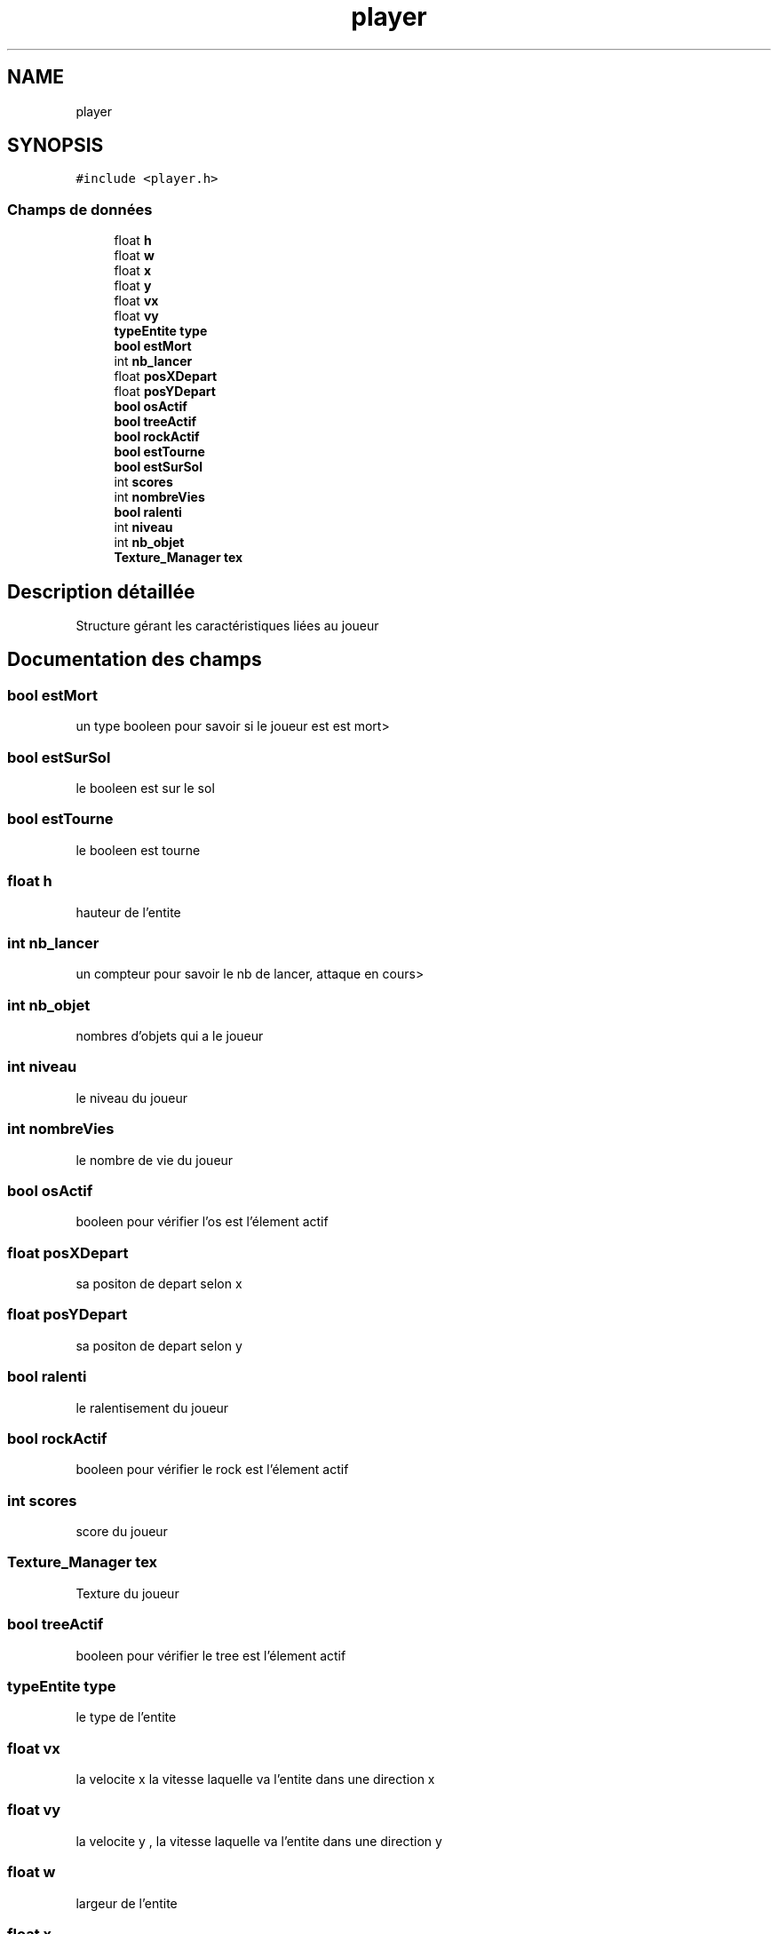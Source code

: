 .TH "player" 3 "Samedi 2 Mai 2020" "Version 0.1" "Beauty Savior" \" -*- nroff -*-
.ad l
.nh
.SH NAME
player
.SH SYNOPSIS
.br
.PP
.PP
\fC#include <player\&.h>\fP
.SS "Champs de données"

.in +1c
.ti -1c
.RI "float \fBh\fP"
.br
.ti -1c
.RI "float \fBw\fP"
.br
.ti -1c
.RI "float \fBx\fP"
.br
.ti -1c
.RI "float \fBy\fP"
.br
.ti -1c
.RI "float \fBvx\fP"
.br
.ti -1c
.RI "float \fBvy\fP"
.br
.ti -1c
.RI "\fBtypeEntite\fP \fBtype\fP"
.br
.ti -1c
.RI "\fBbool\fP \fBestMort\fP"
.br
.ti -1c
.RI "int \fBnb_lancer\fP"
.br
.ti -1c
.RI "float \fBposXDepart\fP"
.br
.ti -1c
.RI "float \fBposYDepart\fP"
.br
.ti -1c
.RI "\fBbool\fP \fBosActif\fP"
.br
.ti -1c
.RI "\fBbool\fP \fBtreeActif\fP"
.br
.ti -1c
.RI "\fBbool\fP \fBrockActif\fP"
.br
.ti -1c
.RI "\fBbool\fP \fBestTourne\fP"
.br
.ti -1c
.RI "\fBbool\fP \fBestSurSol\fP"
.br
.ti -1c
.RI "int \fBscores\fP"
.br
.ti -1c
.RI "int \fBnombreVies\fP"
.br
.ti -1c
.RI "\fBbool\fP \fBralenti\fP"
.br
.ti -1c
.RI "int \fBniveau\fP"
.br
.ti -1c
.RI "int \fBnb_objet\fP"
.br
.ti -1c
.RI "\fBTexture_Manager\fP \fBtex\fP"
.br
.in -1c
.SH "Description détaillée"
.PP 
Structure gérant les caractéristiques liées au joueur 
.SH "Documentation des champs"
.PP 
.SS "\fBbool\fP estMort"
un type booleen pour savoir si le joueur est est mort> 
.SS "\fBbool\fP estSurSol"
le booleen est sur le sol 
.SS "\fBbool\fP estTourne"
le booleen est tourne 
.SS "float h"
hauteur de l'entite 
.SS "int nb_lancer"
un compteur pour savoir le nb de lancer, attaque en cours> 
.SS "int nb_objet"
nombres d'objets qui a le joueur 
.SS "int niveau"
le niveau du joueur 
.SS "int nombreVies"
le nombre de vie du joueur 
.SS "\fBbool\fP osActif"
booleen pour vérifier l'os est l'élement actif 
.SS "float posXDepart"
sa positon de depart selon x 
.SS "float posYDepart"
sa positon de depart selon y 
.SS "\fBbool\fP ralenti"
le ralentisement du joueur 
.SS "\fBbool\fP rockActif"
booleen pour vérifier le rock est l'élement actif 
.SS "int scores"
score du joueur 
.SS "\fBTexture_Manager\fP tex"
Texture du joueur 
.SS "\fBbool\fP treeActif"
booleen pour vérifier le tree est l'élement actif 
.SS "\fBtypeEntite\fP type"
le type de l'entite 
.SS "float vx"
la velocite x la vitesse laquelle va l'entite dans une direction x 
.SS "float vy"
la velocite y , la vitesse laquelle va l'entite dans une direction y 
.SS "float w"
largeur de l'entite 
.SS "float x"
la position x 
.SS "float y"
la position y 

.SH "Auteur"
.PP 
Généré automatiquement par Doxygen pour Beauty Savior à partir du code source\&.
